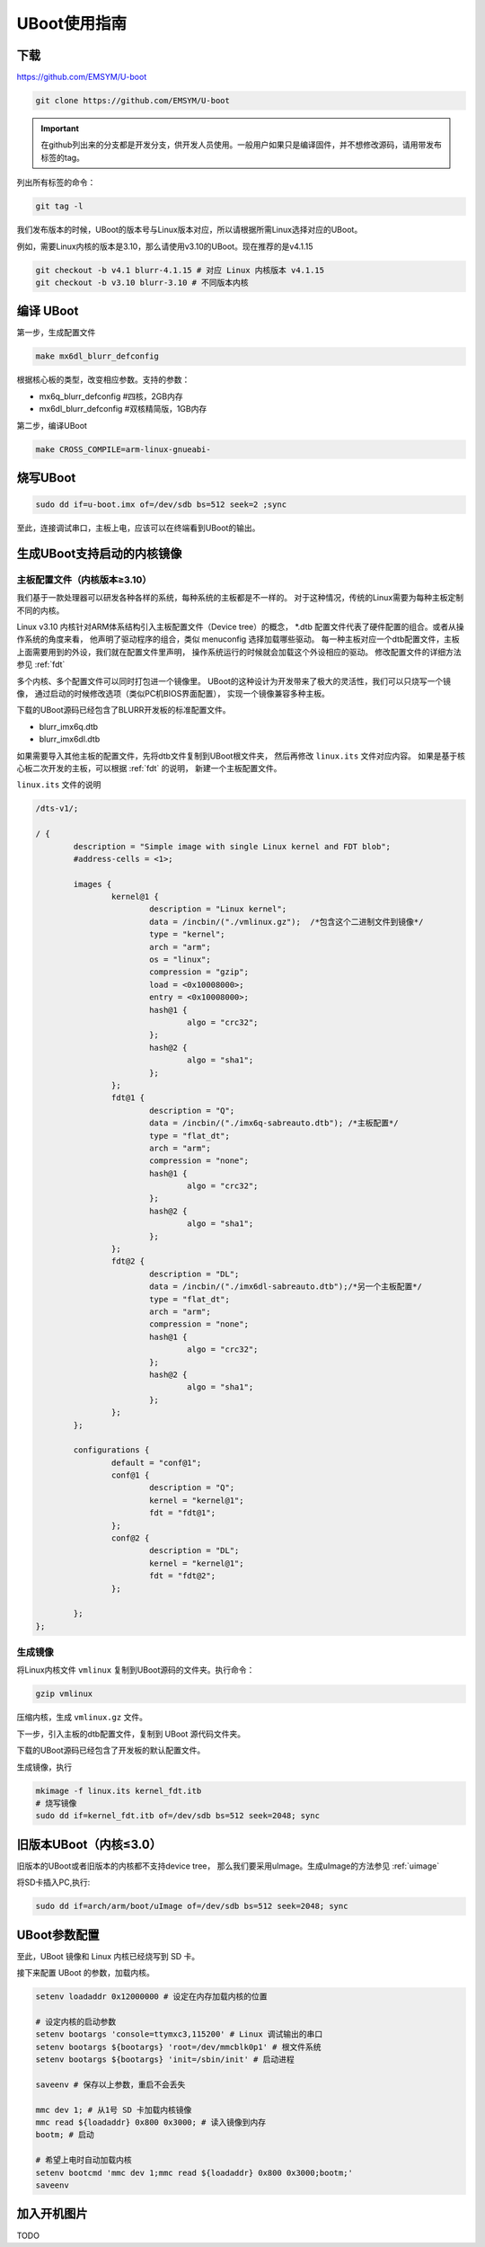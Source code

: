 UBoot使用指南
******************

下载
=========
https://github.com/EMSYM/U-boot

.. sourcecode:: bash

	git clone https://github.com/EMSYM/U-boot

.. important::
   在github列出来的分支都是开发分支，供开发人员使用。一般用户如果只是编译固件，并不想修改源码，请用带发布标签的tag。

列出所有标签的命令：

.. sourcecode:: bash

	git tag -l
	
我们发布版本的时候，UBoot的版本号与Linux版本对应，所以请根据所需Linux选择对应的UBoot。

例如，需要Linux内核的版本是3.10，那么请使用v3.10的UBoot。现在推荐的是v4.1.15

.. sourcecode:: bash

	git checkout -b v4.1 blurr-4.1.15 # 对应 Linux 内核版本 v4.1.15
	git checkout -b v3.10 blurr-3.10 # 不同版本内核

编译 UBoot
========================================
第一步，生成配置文件

.. sourcecode:: bash

	make mx6dl_blurr_defconfig

根据核心板的类型，改变相应参数。支持的参数：

* mx6q_blurr_defconfig #四核，2GB内存
* mx6dl_blurr_defconfig #双核精简版，1GB内存

第二步，编译UBoot

.. sourcecode:: bash

	make CROSS_COMPILE=arm-linux-gnueabi-

烧写UBoot
==================

.. sourcecode:: bash

	sudo dd if=u-boot.imx of=/dev/sdb bs=512 seek=2 ;sync

至此，连接调试串口，主板上电，应该可以在终端看到UBoot的输出。


.. _uboot-fdt:

生成UBoot支持启动的内核镜像
=========================

主板配置文件（内核版本≥3.10）
------------------
我们基于一款处理器可以研发各种各样的系统，每种系统的主板都是不一样的。
对于这种情况，传统的Linux需要为每种主板定制不同的内核。

Linux v3.10 内核针对ARM体系结构引入主板配置文件（Device tree）的概念，
*.dtb 配置文件代表了硬件配置的组合。或者从操作系统的角度来看，
他声明了驱动程序的组合，类似 menuconfig 选择加载哪些驱动。
每一种主板对应一个dtb配置文件，主板上面需要用到的外设，我们就在配置文件里声明，
操作系统运行的时候就会加载这个外设相应的驱动。
修改配置文件的详细方法参见 :ref:`fdt`

多个内核、多个配置文件可以同时打包进一个镜像里。
UBoot的这种设计为开发带来了极大的灵活性，我们可以只烧写一个镜像，
通过启动的时候修改选项（类似PC机BIOS界面配置），
实现一个镜像兼容多种主板。

下载的UBoot源码已经包含了BLURR开发板的标准配置文件。

* blurr_imx6q.dtb
* blurr_imx6dl.dtb

如果需要导入其他主板的配置文件，先将dtb文件复制到UBoot根文件夹，
然后再修改 ``linux.its`` 文件对应内容。
如果是基于核心板二次开发的主板，可以根据 :ref:`fdt` 的说明，
新建一个主板配置文件。

``linux.its`` 文件的说明

.. sourcecode:: c 

	/dts-v1/;

	/ {
		description = "Simple image with single Linux kernel and FDT blob";
		#address-cells = <1>;

		images {
		        kernel@1 {
		                description = "Linux kernel";
		                data = /incbin/("./vmlinux.gz");  /*包含这个二进制文件到镜像*/
		                type = "kernel";
		                arch = "arm";
		                os = "linux";
		                compression = "gzip";  
		                load = <0x10008000>;
		                entry = <0x10008000>;
		                hash@1 {
		                        algo = "crc32";
		                };
		                hash@2 {
		                        algo = "sha1";
		                };
		        };
		        fdt@1 {
		                description = "Q";
		                data = /incbin/("./imx6q-sabreauto.dtb"); /*主板配置*/
		                type = "flat_dt";
		                arch = "arm";
		                compression = "none";
		                hash@1 {
		                        algo = "crc32";
		                };
		                hash@2 {
		                        algo = "sha1";
		                };
		        };
		        fdt@2 {
		                description = "DL";
		                data = /incbin/("./imx6dl-sabreauto.dtb");/*另一个主板配置*/
		                type = "flat_dt";
		                arch = "arm";
		                compression = "none";
		                hash@1 {
		                        algo = "crc32";
		                };
		                hash@2 {
		                        algo = "sha1";
		                };
		        };
		};

		configurations {
		        default = "conf@1";
		        conf@1 {
		                description = "Q"; 
		                kernel = "kernel@1";
		                fdt = "fdt@1"; 
		        };
		        conf@2 {
		                description = "DL";
		                kernel = "kernel@1";
		                fdt = "fdt@2";
		        };

		};
	};
                          
生成镜像
-------------------------------------

将Linux内核文件 ``vmlinux`` 复制到UBoot源码的文件夹。执行命令：

.. sourcecode:: bash

	gzip vmlinux

压缩内核，生成 ``vmlinux.gz`` 文件。

下一步，引入主板的dtb配置文件，复制到 UBoot 源代码文件夹。

下载的UBoot源码已经包含了开发板的默认配置文件。

生成镜像，执行

.. sourcecode:: bash

	mkimage -f linux.its kernel_fdt.itb
	# 烧写镜像
	sudo dd if=kernel_fdt.itb of=/dev/sdb bs=512 seek=2048; sync

.. tools/mkimage -n  imxcfg.imx -T imximage -e 0x17800000 -d u-boot.bin u-boot.imx


旧版本UBoot（内核≤3.0）
===============
旧版本的UBoot或者旧版本的内核都不支持device tree，
那么我们要采用uImage。生成uImage的方法参见 :ref:`uimage`

将SD卡插入PC,执行: 

.. sourcecode:: bash

	sudo dd if=arch/arm/boot/uImage of=/dev/sdb bs=512 seek=2048; sync


..	arm-linux-gnueabi-objcopy --gap-fill=0xff -O binary u-boot u-boot.bin

.. arm-linux-gnueabi-gcc -E -x c "board/freescale/mx6qsabresd/mx6dl_4x_mt41j128.cfg" -I./include -o imxcfg.imx
	uImage kernel
	---------------

UBoot参数配置
===============
至此，UBoot 镜像和 Linux 内核已经烧写到 SD 卡。

接下来配置 UBoot 的参数，加载内核。

.. sourcecode:: bash

	setenv loadaddr 0x12000000 # 设定在内存加载内核的位置

	# 设定内核的启动参数
	setenv bootargs 'console=ttymxc3,115200' # Linux 调试输出的串口
	setenv bootargs ${bootargs} 'root=/dev/mmcblk0p1' # 根文件系统
	setenv bootargs ${bootargs} 'init=/sbin/init' # 启动进程

	saveenv # 保存以上参数，重启不会丢失

	mmc dev 1; # 从1号 SD 卡加载内核镜像
	mmc read ${loadaddr} 0x800 0x3000; # 读入镜像到内存
	bootm; # 启动

	# 希望上电时自动加载内核
	setenv bootcmd 'mmc dev 1;mmc read ${loadaddr} 0x800 0x3000;bootm;'
	saveenv


.. setenv bootargs_base 'setenv bootargs console=ttymxc3,115200'
	setenv bootargs_mmc 'setenv bootargs ${bootargs} init=/sbin/init root=/dev/mmcblk0p1 '
	setenv bootargs_mmc 'setenv bootargs ${bootargs} init=/sbin/init initrd=0xf42400 root=/dev/ram0 rw'
	setenv bootcmd 'run bootargs_base bootargs_mmc;mmc read ${loadaddr} 0x800 0x3000;bootm'	


加入开机图片
============
TODO
